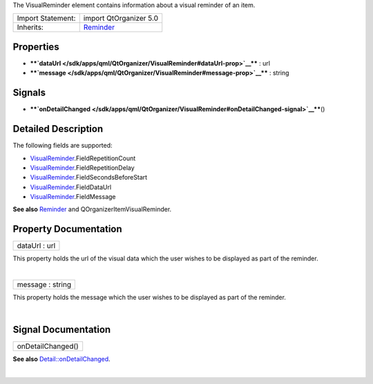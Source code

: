 The VisualReminder element contains information about a visual reminder
of an item.

+--------------------------------------+--------------------------------------+
| Import Statement:                    | import QtOrganizer 5.0               |
+--------------------------------------+--------------------------------------+
| Inherits:                            | `Reminder </sdk/apps/qml/QtOrganizer |
|                                      | /Reminder/>`__                       |
+--------------------------------------+--------------------------------------+

Properties
----------

-  ****`dataUrl </sdk/apps/qml/QtOrganizer/VisualReminder#dataUrl-prop>`__****
   : url
-  ****`message </sdk/apps/qml/QtOrganizer/VisualReminder#message-prop>`__****
   : string

Signals
-------

-  ****`onDetailChanged </sdk/apps/qml/QtOrganizer/VisualReminder#onDetailChanged-signal>`__****\ ()

Detailed Description
--------------------

The following fields are supported:

-  `VisualReminder </sdk/apps/qml/QtOrganizer/VisualReminder/>`__.FieldRepetitionCount
-  `VisualReminder </sdk/apps/qml/QtOrganizer/VisualReminder/>`__.FieldRepetitionDelay
-  `VisualReminder </sdk/apps/qml/QtOrganizer/VisualReminder/>`__.FieldSecondsBeforeStart
-  `VisualReminder </sdk/apps/qml/QtOrganizer/VisualReminder/>`__.FieldDataUrl
-  `VisualReminder </sdk/apps/qml/QtOrganizer/VisualReminder/>`__.FieldMessage

**See also** `Reminder </sdk/apps/qml/QtOrganizer/Reminder/>`__ and
QOrganizerItemVisualReminder.

Property Documentation
----------------------

+--------------------------------------------------------------------------+
|        \ dataUrl : url                                                   |
+--------------------------------------------------------------------------+

This property holds the url of the visual data which the user wishes to
be displayed as part of the reminder.

| 

+--------------------------------------------------------------------------+
|        \ message : string                                                |
+--------------------------------------------------------------------------+

This property holds the message which the user wishes to be displayed as
part of the reminder.

| 

Signal Documentation
--------------------

+--------------------------------------------------------------------------+
|        \ onDetailChanged()                                               |
+--------------------------------------------------------------------------+

**See also**
`Detail::onDetailChanged </sdk/apps/qml/QtOrganizer/Detail#onDetailChanged-signal>`__.

| 

